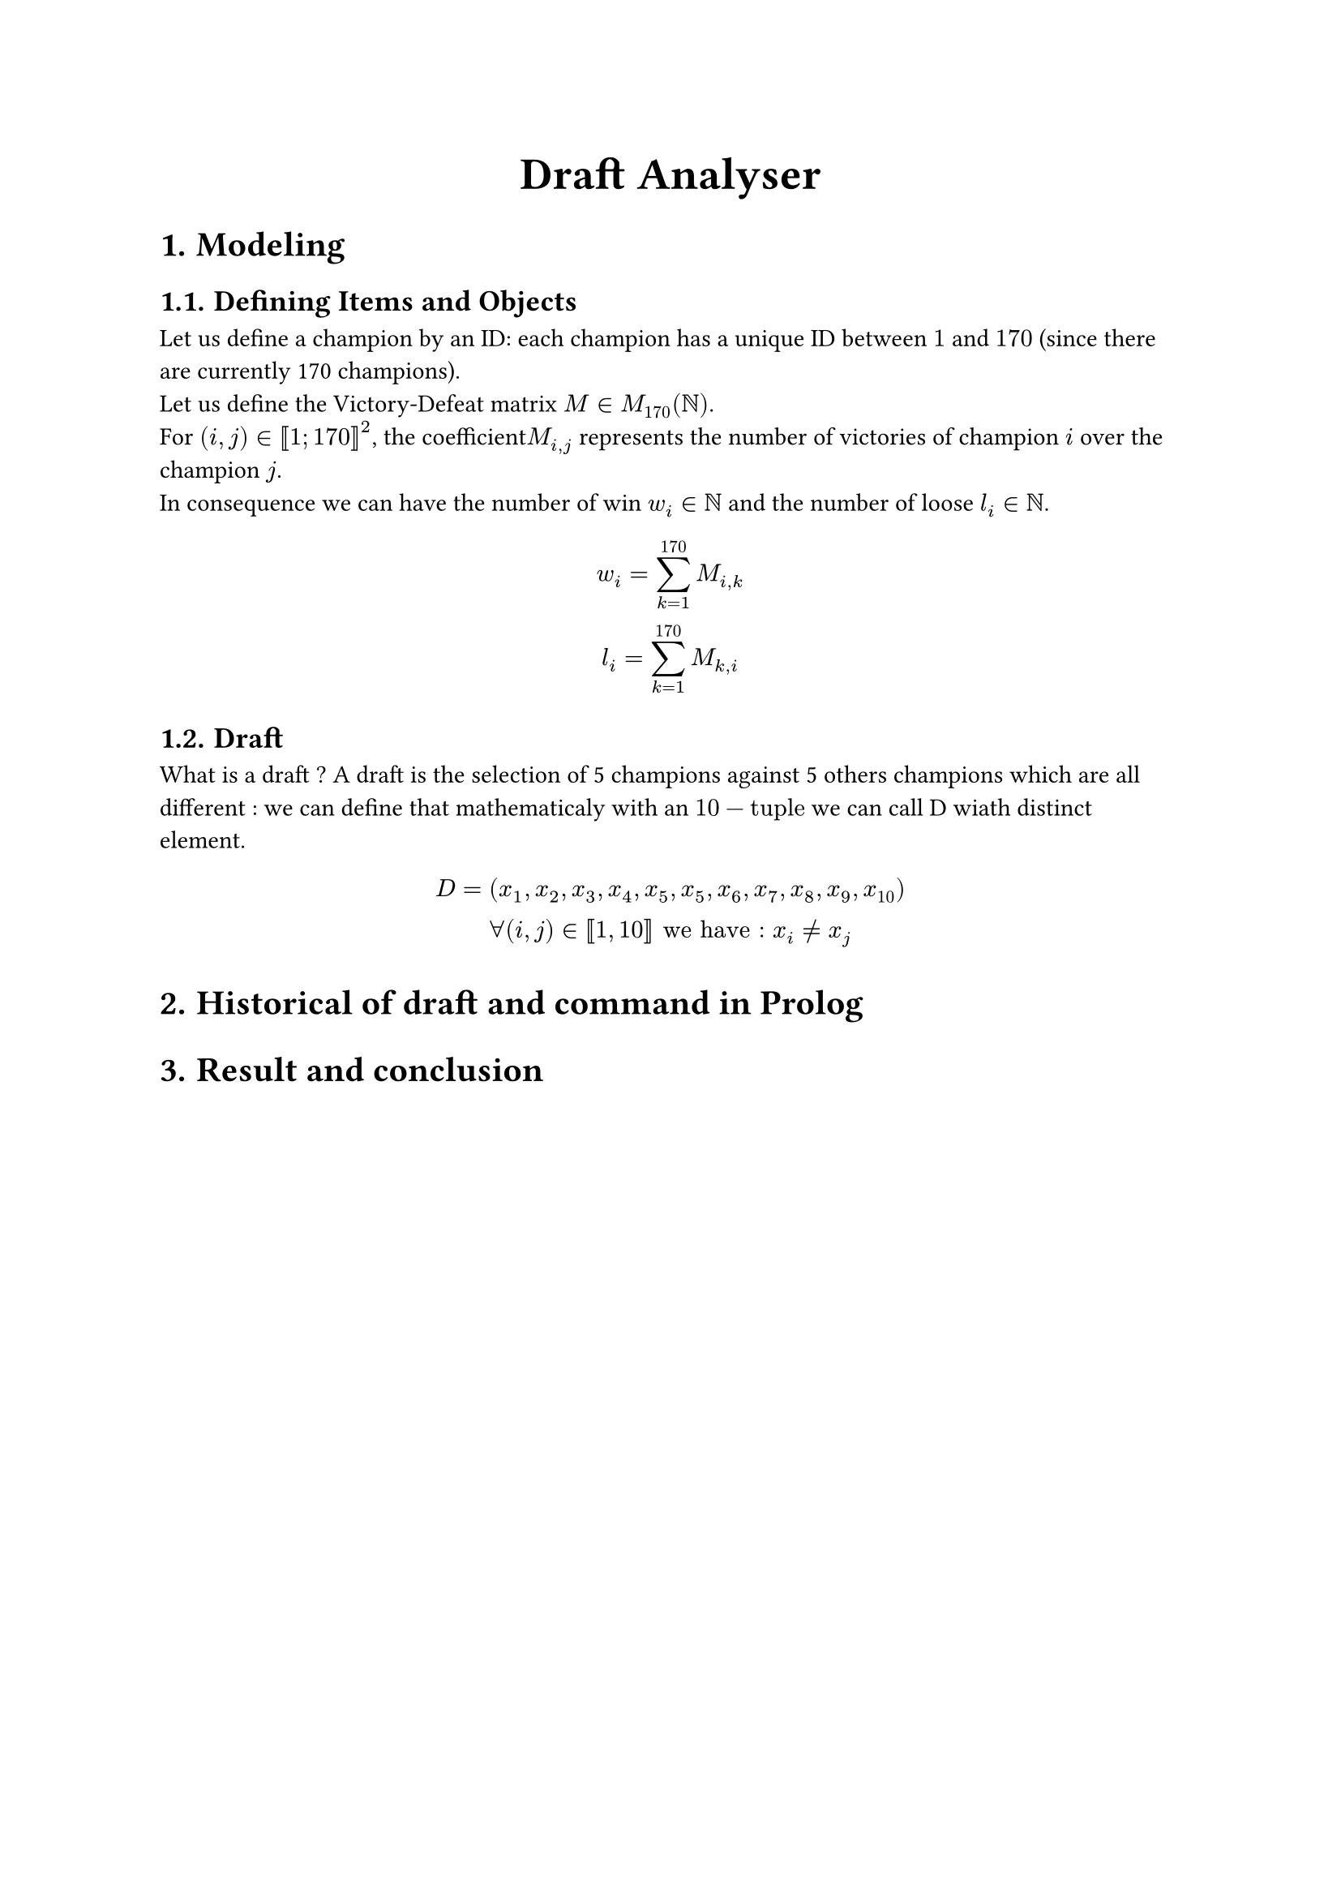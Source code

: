#set heading(numbering: "1.")
#align(center, text(20pt)[*Draft Analyser*])

= Modeling
== Defining Items and Objects

Let us define a champion by an ID: each champion has a unique ID between $1$ and $170$ (since there are currently 170 champions).\
Let us define the Victory-Defeat matrix $M in M_(170)(NN)$.\
For $(i,j) in [|1; 170|]^2$, the coefficient$M_(i,j)$ represents the number of victories of champion $i$ over the champion $j$.\
In consequence we can have the number of win $w_i in NN$ and the number of loose $l_i in NN$.
$ w_i = sum_(k=1)^(170) M_(i,k)\
l_i =  sum_(k=1)^(170) M_(k,i) $

== Draft
What is a draft ? A draft is the selection of 5 champions against 5 others champions which are all different : we can define that mathematicaly with an $10-"tuple"$ we can call D wiath distinct element.
$ D = (x_1,x_2,x_3,x_4,x_5,x_5,x_6,x_7,x_8,x_9,x_(10))\
forall (i,j) in [|1,10|] "we have : " x_i != x_j $

= Historical of draft and command in Prolog

= Result and conclusion